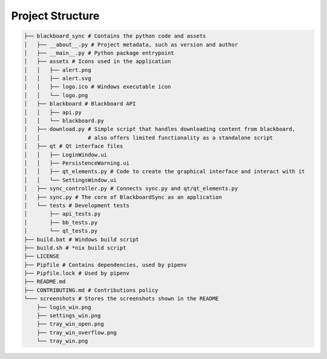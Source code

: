 Project Structure
-----------------

.. code:: bash

  ├── blackboard_sync # Contains the python code and assets
  │   ├── __about__.py # Project metadata, such as version and author
  │   ├── __main__.py # Python package entrypoint
  │   ├── assets # Icons used in the application
  │   │   ├── alert.png
  │   │   ├── alert.svg
  │   │   ├── logo.ico # Windows executable icon
  │   │   └── logo.png
  │   ├── blackboard # Blackboard API
  │   │   ├── api.py
  │   │   └── blackboard.py
  │   ├── download.py # Simple script that handles downloading content from blackboard,
  │   │               # also offers limited functionality as a standalone script
  │   ├── qt # Qt interface files
  │   │   ├── LoginWindow.ui
  │   │   ├── PersistenceWarning.ui
  │   │   ├── qt_elements.py # Code to create the graphical interface and interact with it
  │   │   └── SettingsWindow.ui
  │   ├── sync_controller.py # Connects sync.py and qt/qt_elements.py
  │   ├── sync.py # The core of BlackboardSync as an application
  │   └── tests # Development tests
  │       ├── api_tests.py
  │       ├── bb_tests.py
  │       └── qt_tests.py
  ├── build.bat # Windows build script
  ├── build.sh # *nix build script
  ├── LICENSE
  ├── Pipfile # Contains dependencies, used by pipenv
  ├── Pipfile.lock # Used by pipenv
  ├── README.md
  ├── CONTRIBUTING.md # Contributions policy
  └─── screenshots # Stores the screenshots shown in the README
      ├── login_win.png
      ├── settings_win.png
      ├── tray_win_open.png
      ├── tray_win_overflow.png
      └── tray_win.png
